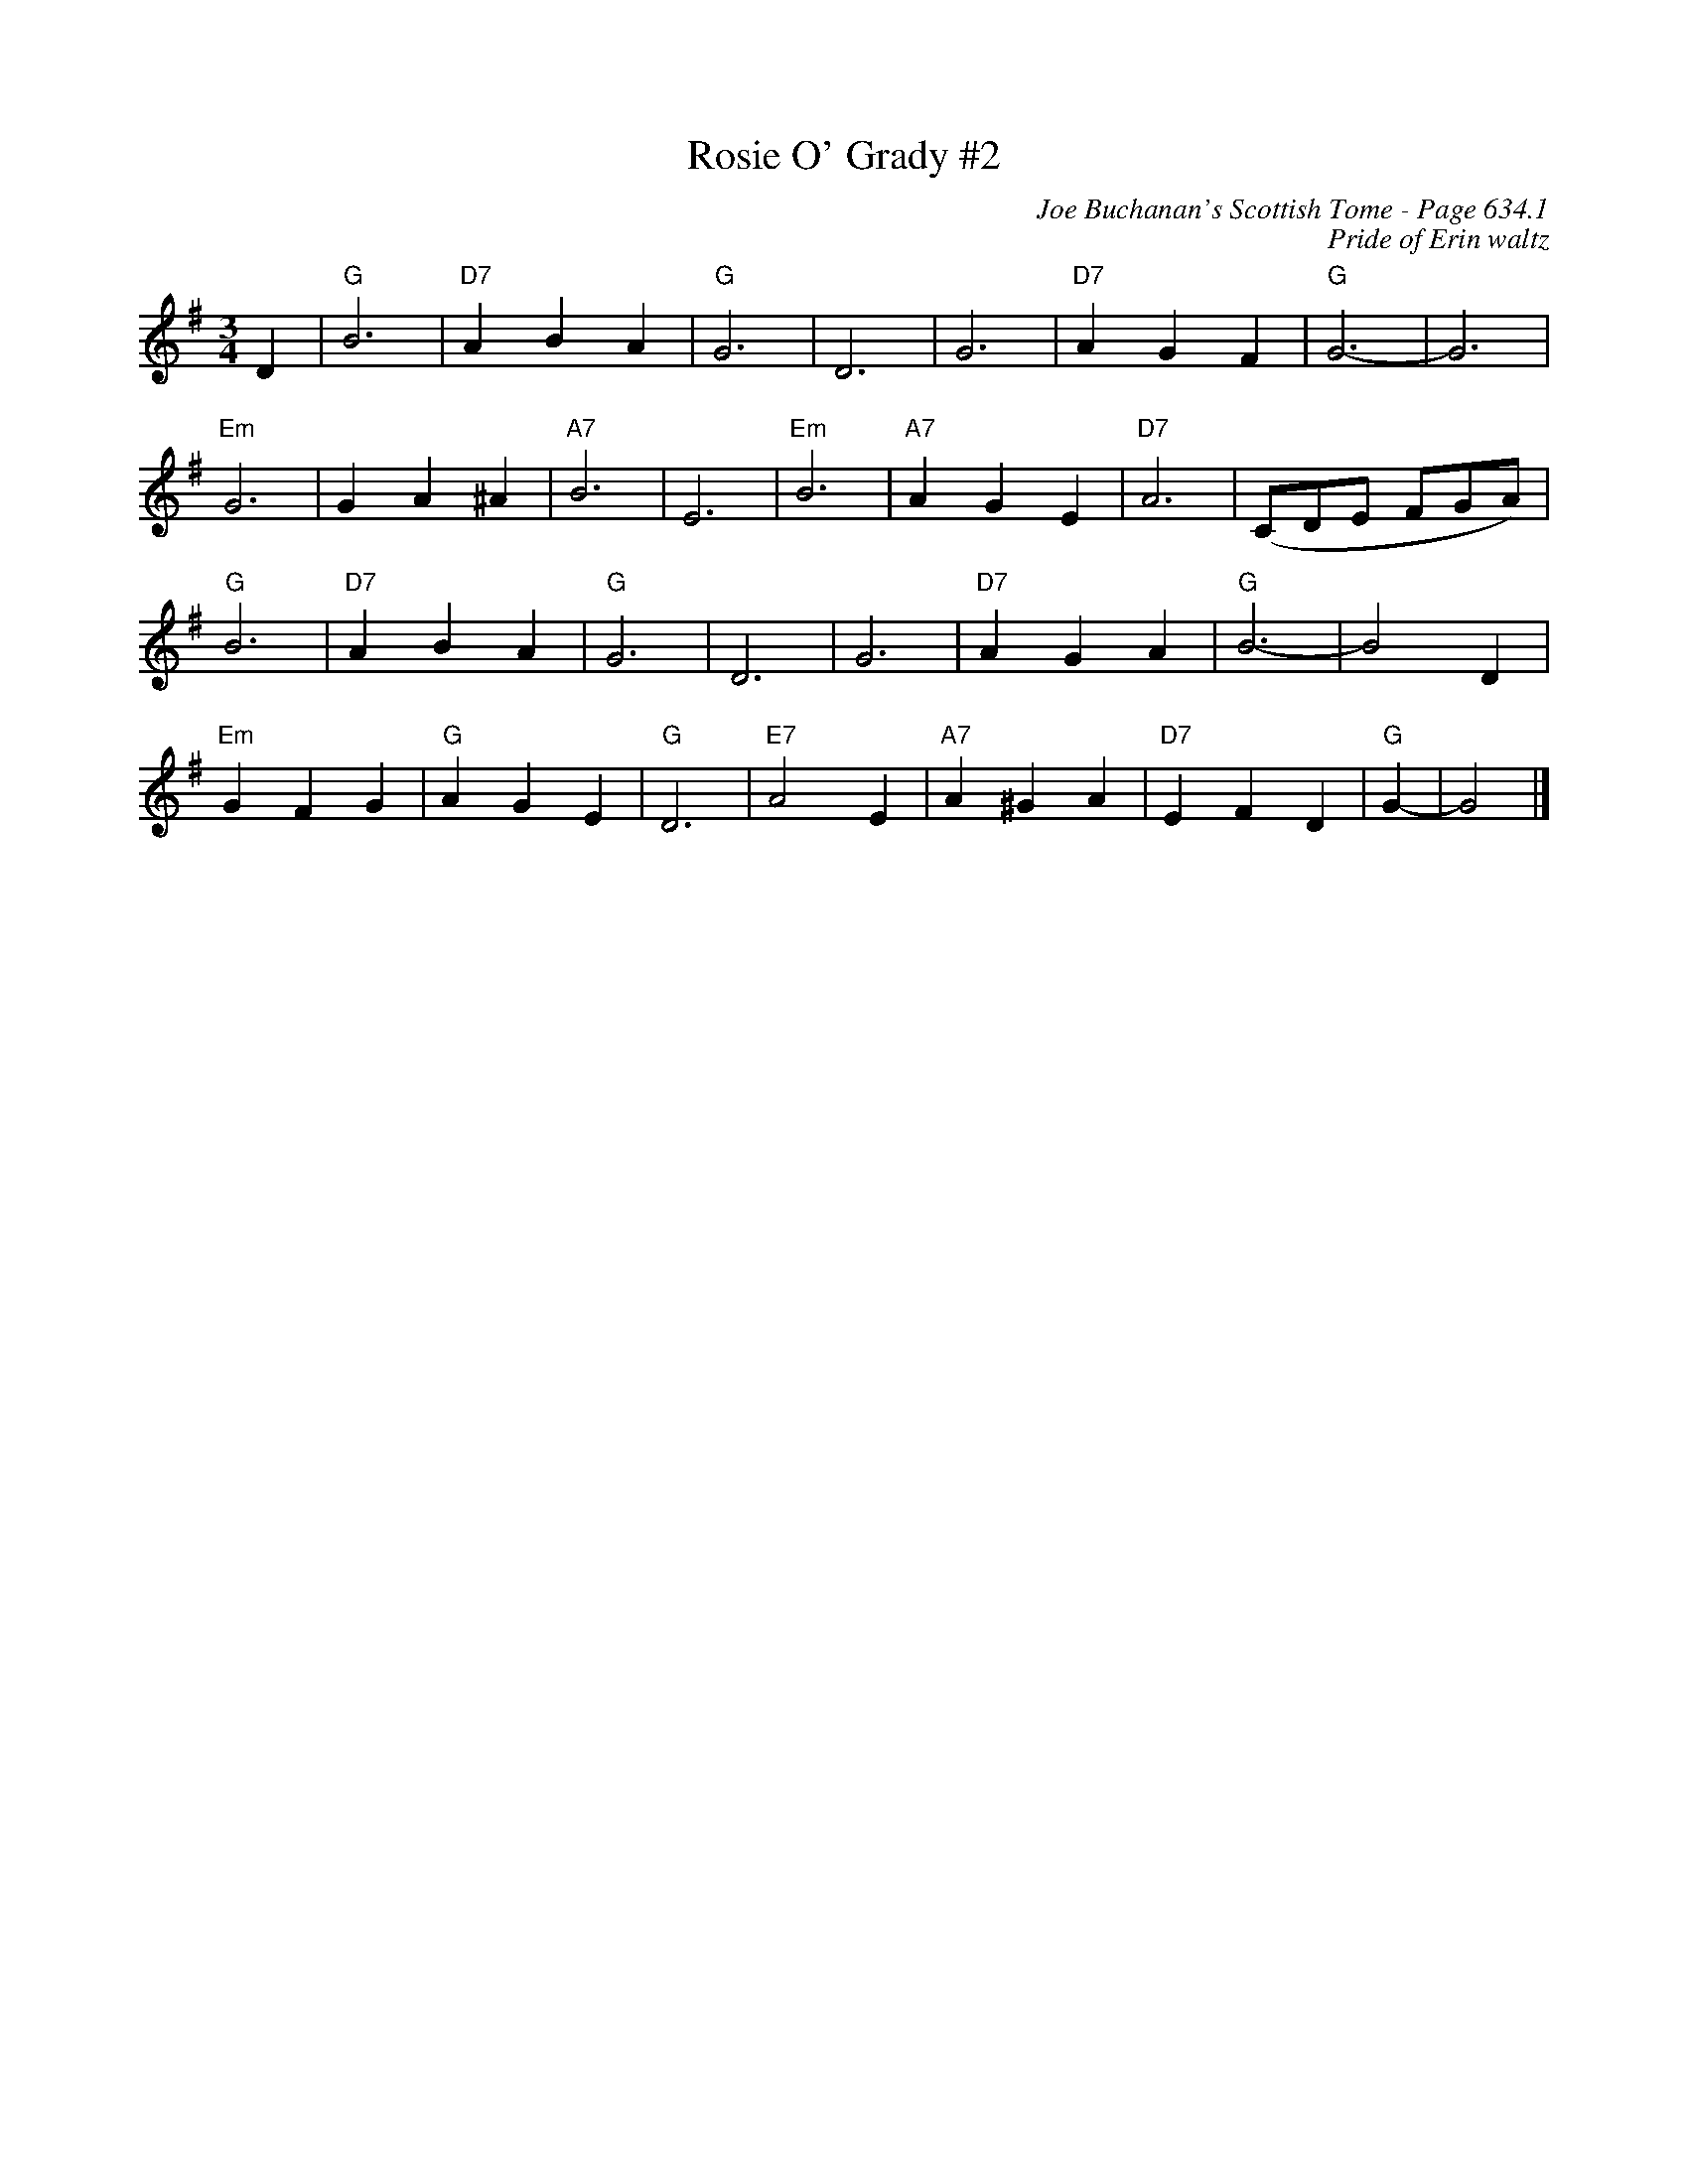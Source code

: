 X:1048
T:Rosie O' Grady #2
C:Joe Buchanan's Scottish Tome - Page 634.1
I:634 1
Z:Carl Allison
C:Pride of Erin waltz
R:Waltz
L:1/4
M:3/4
K:G
D | "G"B3 | "D7"A B A | "G"G3 | D3 | G3 | "D7"A G F | "G"G3- | G3 |
"Em"G3 | G A ^A | "A7"B3 | E3 | "Em"B3 | "A7"A G E | "D7"A3 | (C/D/E/ F/G/A/) |
"G"B3 | "D7"A B A | "G"G3 | D3 | G3 | "D7"A G A | "G"B3- | B2 D |
"Em"G F G | "G"A G E | "G"D3 | "E7"A2 E | "A7"A ^G A | "D7"E F D | "G"G- | G2 |]
